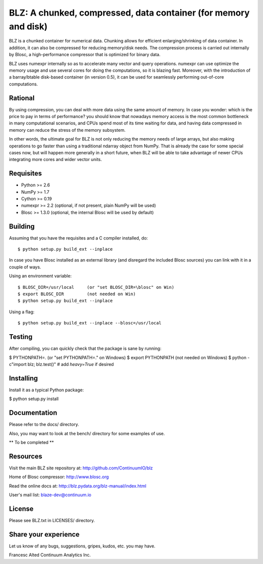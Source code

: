 BLZ: A chunked, compressed, data container (for memory and disk)
================================================================

BLZ is a chunked container for numerical data.  Chunking allows for
efficient enlarging/shrinking of data container.  In addition, it can
also be compressed for reducing memory/disk needs.  The compression
process is carried out internally by Blosc, a high-performance
compressor that is optimized for binary data.

BLZ uses numexpr internally so as to accelerate many vector and query
operations.  numexpr can use optimize the memory usage and use several
cores for doing the computations, so it is blazing fast.  Moreover,
with the introduction of a barray/btable disk-based container (in
version 0.5), it can be used for seamlessly performing out-of-core
computations.

Rational
--------

By using compression, you can deal with more data using the same
amount of memory.  In case you wonder: which is the price to pay in
terms of performance? you should know that nowadays memory access is
the most common bottleneck in many computational scenarios, and CPUs
spend most of its time waiting for data, and having data compressed in
memory can reduce the stress of the memory subsystem.

In other words, the ultimate goal for BLZ is not only reducing the
memory needs of large arrays, but also making operations to go faster
than using a traditional ndarray object from NumPy.  That is already
the case for some special cases now, but will happen more generally in
a short future, when BLZ will be able to take advantage of newer
CPUs integrating more cores and wider vector units.

Requisites
----------

- Python >= 2.6
- NumPy >= 1.7
- Cython >= 0.19
- numexpr >= 2.2 (optional, if not present, plain NumPy will be used)
- Blosc >= 1.3.0 (optional, the internal Blosc will be used by default)

Building
--------

Assuming that you have the requisites and a C compiler installed, do::

    $ python setup.py build_ext --inplace

In case you have Blosc installed as an external library (and disregard
the included Blosc sources) you can link with it in a couple of ways.

Using an environment variable::

    $ BLOSC_DIR=/usr/local     (or "set BLOSC_DIR=\blosc" on Win)
    $ export BLOSC_DIR         (not needed on Win)
    $ python setup.py build_ext --inplace

Using a flag::

    $ python setup.py build_ext --inplace --blosc=/usr/local

Testing
-------

After compiling, you can quickly check that the package is sane by
running:

$ PYTHONPATH=.   (or "set PYTHONPATH=." on Windows)
$ export PYTHONPATH    (not needed on Windows)
$ python -c"import blz; blz.test()"  # add `heavy=True` if desired

Installing
----------

Install it as a typical Python package:

$ python setup.py install

Documentation
-------------

Please refer to the docs/ directory.

Also, you may want to look at the bench/ directory for some examples
of use.

** To be completed **

Resources
---------

Visit the main BLZ site repository at:
http://github.com/ContinuumIO/blz

Home of Blosc compressor:
http://www.blosc.org

Read the online docs at:
http://blz.pydata.org/blz-manual/index.html

User's mail list:
blaze-dev@continuum.io

License
-------

Please see BLZ.txt in LICENSES/ directory.

Share your experience
---------------------

Let us know of any bugs, suggestions, gripes, kudos, etc. you may
have.


Francesc Alted
Continuum Analytics Inc.
